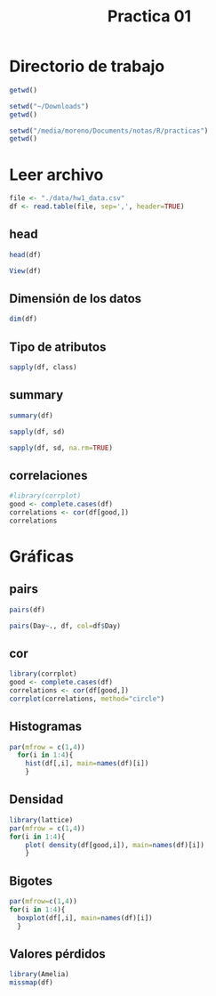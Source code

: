 #+title: Practica 01


* Directorio de trabajo

#+begin_src R :results output :session practica01 
  getwd()
#+end_src

#+RESULTS:
: [1] "/media/moreno/Documents/clases/TalleR/clase_01"



#+begin_src R :results output :session practica01 
  setwd("~/Downloads")
  getwd()
#+end_src

#+RESULTS:
: [1] "/media/moreno/Downloads"

#+begin_src R :results output :session practica01 
  setwd("/media/moreno/Documents/notas/R/practicas")
  getwd()
#+end_src

#+RESULTS:
: [1] "/media/moreno/Documents/notas/R/practicas"

* Leer archivo

#+begin_src R :results output :session practica01 
  file <- "./data/hw1_data.csv"
  df <- read.table(file, sep=',', header=TRUE)
#+end_src

#+RESULTS:

** head

#+begin_src R :results output :session practica01 
  head(df)
#+end_src

#+RESULTS:
:   Ozone Solar.R Wind Temp Month Day
: 1    41     190  7.4   67     5   1
: 2    36     118  8.0   72     5   2
: 3    12     149 12.6   74     5   3
: 4    18     313 11.5   62     5   4
: 5    NA      NA 14.3   56     5   5
: 6    28      NA 14.9   66     5   6


#+begin_src R :results none :session practica01 
View(df)
#+end_src


** Dimensión de los datos

#+begin_src R :results output :session practica01 
  dim(df)
#+end_src

#+RESULTS:
: [1] 153   6

** Tipo de atributos

#+begin_src R :results output :session practica01 
  sapply(df, class)
#+end_src

#+RESULTS:
:     Ozone   Solar.R      Wind      Temp     Month       Day 
: "integer" "integer" "numeric" "integer" "integer" "integer"


** summary

#+begin_src R :results output :session practica01 
summary(df)
#+end_src

#+RESULTS:
:      Ozone           Solar.R           Wind             Temp           Month            Day      
:  Min.   :  1.00   Min.   :  7.0   Min.   : 1.700   Min.   :56.00   Min.   :5.000   Min.   : 1.0  
:  1st Qu.: 18.00   1st Qu.:115.8   1st Qu.: 7.400   1st Qu.:72.00   1st Qu.:6.000   1st Qu.: 8.0  
:  Median : 31.50   Median :205.0   Median : 9.700   Median :79.00   Median :7.000   Median :16.0  
:  Mean   : 42.13   Mean   :185.9   Mean   : 9.958   Mean   :77.88   Mean   :6.993   Mean   :15.8  
:  3rd Qu.: 63.25   3rd Qu.:258.8   3rd Qu.:11.500   3rd Qu.:85.00   3rd Qu.:8.000   3rd Qu.:23.0  
:  Max.   :168.00   Max.   :334.0   Max.   :20.700   Max.   :97.00   Max.   :9.000   Max.   :31.0  
:  NA's   :37       NA's   :7

#+begin_src R :results output :session practica01 
sapply(df, sd)
#+end_src

#+RESULTS:
:    Ozone  Solar.R     Wind     Temp    Month      Day 
:       NA       NA 3.523001 9.465270 1.416522 8.864520

#+begin_src R :results output :session practica01 
sapply(df, sd, na.rm=TRUE)
#+end_src

#+RESULTS:
:     Ozone   Solar.R      Wind      Temp     Month       Day 
: 32.987885 90.058422  3.523001  9.465270  1.416522  8.864520

** correlaciones

#+begin_src R :results output :session practica01 
  #library(corrplot)
  good <- complete.cases(df)
  correlations <- cor(df[good,])
  correlations
#+end_src

#+RESULTS:
:                Ozone     Solar.R        Wind       Temp        Month          Day
: Ozone    1.000000000  0.34834169 -0.61249658  0.6985414  0.142885168 -0.005189769
: Solar.R  0.348341693  1.00000000 -0.12718345  0.2940876 -0.074066683 -0.057753801
: Wind    -0.612496576 -0.12718345  1.00000000 -0.4971897 -0.194495804  0.049871017
: Temp     0.698541410  0.29408764 -0.49718972  1.0000000  0.403971709 -0.096545800
: Month    0.142885168 -0.07406668 -0.19449580  0.4039717  1.000000000 -0.009001079
: Day     -0.005189769 -0.05775380  0.04987102 -0.0965458 -0.009001079  1.000000000



* Gráficas

** pairs

#+begin_src R :file ./figp1/pairs.png :results file graphics :session practica01
pairs(df)
#+end_src

#+RESULTS:
[[file:./figp1/pairs.png]]

#+begin_src R :file ./figp1/pairsCol.png :results file graphics :session practica01
pairs(Day~., df, col=df$Day)
#+end_src

#+RESULTS:
[[file:./figp1/pairsCol.png]]

** cor


#+begin_src R :file ./figp1/cor.png :results file graphics :session practica01
  library(corrplot)
  good <- complete.cases(df)
  correlations <- cor(df[good,])
  corrplot(correlations, method="circle")
#+end_src

#+RESULTS:
[[file:./figp1/cor.png]]


** Histogramas

#+begin_src R :file ./figp1/hist.png :results file graphics :session practica01
  par(mfrow = c(1,4))
    for(i in 1:4){
      hist(df[,i], main=names(df)[i])
      }
#+end_src

#+RESULTS:
[[file:./figp1/hist.png]]

** Densidad

#+begin_src R :file ./figp1/density.png :results file graphics :session practica01
  library(lattice)
  par(mfrow = c(1,4))
  for(i in 1:4){
      plot( density(df[good,i]), main=names(df)[i])
      }
#+end_src

#+RESULTS:
[[file:./figp1/density.png]]


** Bigotes

#+begin_src R :file ./figp1/boxplot.png :results file graphics :session practica01
  par(mfrow=c(1,4))
  for(i in 1:4){
    boxplot(df[,i], main=names(df)[i])
    }
#+end_src

#+RESULTS:
[[file:./figp1/boxplot.png]]
** Valores pérdidos

#+begin_src R :file ./figp1/missmap.png :results file graphics :session practica01
  library(Amelia)
  missmap(df)
#+end_src

#+RESULTS:
[[file:./figp1/missmap.png]]
